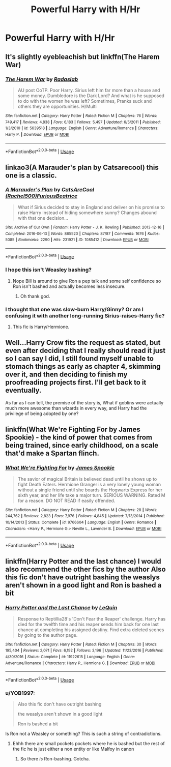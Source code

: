 #+TITLE: Powerful Harry with H/Hr

* Powerful Harry with H/Hr
:PROPERTIES:
:Score: 4
:DateUnix: 1593973803.0
:DateShort: 2020-Jul-05
:FlairText: Request
:END:

** It's slightly eyebleachish but linkffn(The Harem War)
:PROPERTIES:
:Author: HeirGaunt
:Score: 5
:DateUnix: 1593997087.0
:DateShort: 2020-Jul-06
:END:

*** [[https://www.fanfiction.net/s/5639518/1/][*/The Harem War/*]] by [[https://www.fanfiction.net/u/1806836/Radaslab][/Radaslab/]]

#+begin_quote
  AU post OoTP. Poor Harry. Sirius left him far more than a house and some money. Dumbledore is the Dark Lord? And what is he supposed to do with the women he was left? Sometimes, Pranks suck and others they are opportunities. H/Multi
#+end_quote

^{/Site/:} ^{fanfiction.net} ^{*|*} ^{/Category/:} ^{Harry} ^{Potter} ^{*|*} ^{/Rated/:} ^{Fiction} ^{M} ^{*|*} ^{/Chapters/:} ^{76} ^{*|*} ^{/Words/:} ^{749,417} ^{*|*} ^{/Reviews/:} ^{4,838} ^{*|*} ^{/Favs/:} ^{6,183} ^{*|*} ^{/Follows/:} ^{5,497} ^{*|*} ^{/Updated/:} ^{6/5/2011} ^{*|*} ^{/Published/:} ^{1/3/2010} ^{*|*} ^{/id/:} ^{5639518} ^{*|*} ^{/Language/:} ^{English} ^{*|*} ^{/Genre/:} ^{Adventure/Romance} ^{*|*} ^{/Characters/:} ^{Harry} ^{P.} ^{*|*} ^{/Download/:} ^{[[http://www.ff2ebook.com/old/ffn-bot/index.php?id=5639518&source=ff&filetype=epub][EPUB]]} ^{or} ^{[[http://www.ff2ebook.com/old/ffn-bot/index.php?id=5639518&source=ff&filetype=mobi][MOBI]]}

--------------

*FanfictionBot*^{2.0.0-beta} | [[https://github.com/tusing/reddit-ffn-bot/wiki/Usage][Usage]]
:PROPERTIES:
:Author: FanfictionBot
:Score: 2
:DateUnix: 1593997103.0
:DateShort: 2020-Jul-06
:END:


** linkao3(A Marauder's plan by Catsarecool) this one is a classic.
:PROPERTIES:
:Author: cretsben
:Score: 3
:DateUnix: 1593986545.0
:DateShort: 2020-Jul-06
:END:

*** [[https://archiveofourown.org/works/1085412][*/A Marauder's Plan/*]] by [[https://www.archiveofourown.org/users/Rachel500/pseuds/CatsAreCool/users/FuriousBeatrice/pseuds/FuriousBeatrice][/CatsAreCool (Rachel500)FuriousBeatrice/]]

#+begin_quote
  What if Sirius decided to stay in England and deliver on his promise to raise Harry instead of hiding somewhere sunny? Changes abound with that one decision...
#+end_quote

^{/Site/:} ^{Archive} ^{of} ^{Our} ^{Own} ^{*|*} ^{/Fandom/:} ^{Harry} ^{Potter} ^{-} ^{J.} ^{K.} ^{Rowling} ^{*|*} ^{/Published/:} ^{2013-12-16} ^{*|*} ^{/Completed/:} ^{2016-06-13} ^{*|*} ^{/Words/:} ^{865520} ^{*|*} ^{/Chapters/:} ^{87/87} ^{*|*} ^{/Comments/:} ^{1676} ^{*|*} ^{/Kudos/:} ^{5085} ^{*|*} ^{/Bookmarks/:} ^{2290} ^{*|*} ^{/Hits/:} ^{231921} ^{*|*} ^{/ID/:} ^{1085412} ^{*|*} ^{/Download/:} ^{[[https://archiveofourown.org/downloads/1085412/A%20Marauders%20Plan.epub?updated_at=1590548464][EPUB]]} ^{or} ^{[[https://archiveofourown.org/downloads/1085412/A%20Marauders%20Plan.mobi?updated_at=1590548464][MOBI]]}

--------------

*FanfictionBot*^{2.0.0-beta} | [[https://github.com/tusing/reddit-ffn-bot/wiki/Usage][Usage]]
:PROPERTIES:
:Author: FanfictionBot
:Score: 1
:DateUnix: 1593986561.0
:DateShort: 2020-Jul-06
:END:


*** I hope this isn't Weasley bashing?
:PROPERTIES:
:Score: 1
:DateUnix: 1593987034.0
:DateShort: 2020-Jul-06
:END:

**** Nope Bill is around to give Ron a pep talk and some self confidence so Ron isn't bashed and actually becomes less insecure.
:PROPERTIES:
:Author: cretsben
:Score: 2
:DateUnix: 1593987132.0
:DateShort: 2020-Jul-06
:END:

***** Oh thank god.
:PROPERTIES:
:Score: 1
:DateUnix: 1593987424.0
:DateShort: 2020-Jul-06
:END:


*** I thought that one was slow-burn Harry/Ginny? Or am I confusing it with another long-running Sirius-raises-Harry fic?
:PROPERTIES:
:Author: thrawnca
:Score: 1
:DateUnix: 1594014752.0
:DateShort: 2020-Jul-06
:END:

**** This fic is Harry/Hermione.
:PROPERTIES:
:Author: cretsben
:Score: 1
:DateUnix: 1594033330.0
:DateShort: 2020-Jul-06
:END:


** Well...Harry Crow fits the request as stated, but even after deciding that I really should read it just so I can say I did, I still found myself unable to stomach things as early as chapter 4, skimming over it, and then deciding to finish my proofreading projects first. I'll get back to it eventually.

As far as I can tell, the premise of the story is, What if goblins were actually much more awesome than wizards in every way, and Harry had the privilege of being adopted by one?
:PROPERTIES:
:Author: thrawnca
:Score: 3
:DateUnix: 1594014830.0
:DateShort: 2020-Jul-06
:END:


** linkffn(What We're Fighting For by James Spookie) - the kind of power that comes from being trained, since early childhood, on a scale that'd make a Spartan flinch.
:PROPERTIES:
:Author: ConsiderableHat
:Score: 2
:DateUnix: 1593982059.0
:DateShort: 2020-Jul-06
:END:

*** [[https://www.fanfiction.net/s/9766604/1/][*/What We're Fighting For/*]] by [[https://www.fanfiction.net/u/649126/James-Spookie][/James Spookie/]]

#+begin_quote
  The savior of magical Britain is believed dead until he shows up to fight Death Eaters. Hermione Granger is a very lonely young woman without a single friend until she boards the Hogwarts Express for her sixth year, and her life take a major turn. SERIOUS WARNING. Rated M for a reason. DO NOT READ if easily offended.
#+end_quote

^{/Site/:} ^{fanfiction.net} ^{*|*} ^{/Category/:} ^{Harry} ^{Potter} ^{*|*} ^{/Rated/:} ^{Fiction} ^{M} ^{*|*} ^{/Chapters/:} ^{28} ^{*|*} ^{/Words/:} ^{244,762} ^{*|*} ^{/Reviews/:} ^{2,823} ^{*|*} ^{/Favs/:} ^{7,976} ^{*|*} ^{/Follows/:} ^{4,845} ^{*|*} ^{/Updated/:} ^{7/13/2014} ^{*|*} ^{/Published/:} ^{10/14/2013} ^{*|*} ^{/Status/:} ^{Complete} ^{*|*} ^{/id/:} ^{9766604} ^{*|*} ^{/Language/:} ^{English} ^{*|*} ^{/Genre/:} ^{Romance} ^{*|*} ^{/Characters/:} ^{<Harry} ^{P.,} ^{Hermione} ^{G.>} ^{Neville} ^{L.,} ^{Lavender} ^{B.} ^{*|*} ^{/Download/:} ^{[[http://www.ff2ebook.com/old/ffn-bot/index.php?id=9766604&source=ff&filetype=epub][EPUB]]} ^{or} ^{[[http://www.ff2ebook.com/old/ffn-bot/index.php?id=9766604&source=ff&filetype=mobi][MOBI]]}

--------------

*FanfictionBot*^{2.0.0-beta} | [[https://github.com/tusing/reddit-ffn-bot/wiki/Usage][Usage]]
:PROPERTIES:
:Author: FanfictionBot
:Score: 3
:DateUnix: 1593982078.0
:DateShort: 2020-Jul-06
:END:


** linkffn(Harry Potter and the last chance) I would also recommend the other fics by the author Also this fic don't have outright bashing the weaslys aren't shown in a good light and Ron is bashed a bit
:PROPERTIES:
:Author: Kingslayer629736
:Score: 1
:DateUnix: 1593981667.0
:DateShort: 2020-Jul-06
:END:

*** [[https://www.fanfiction.net/s/11922615/1/][*/Harry Potter and the Last Chance/*]] by [[https://www.fanfiction.net/u/1634726/LeQuin][/LeQuin/]]

#+begin_quote
  Response to Reptillia28's 'Don't Fear the Reaper' challenge. Harry has died for the twelfth time and his reaper sends him back for one last chance at completing his assigned destiny. Find extra deleted scenes by going to the author page.
#+end_quote

^{/Site/:} ^{fanfiction.net} ^{*|*} ^{/Category/:} ^{Harry} ^{Potter} ^{*|*} ^{/Rated/:} ^{Fiction} ^{M} ^{*|*} ^{/Chapters/:} ^{30} ^{*|*} ^{/Words/:} ^{195,404} ^{*|*} ^{/Reviews/:} ^{2,071} ^{*|*} ^{/Favs/:} ^{6,192} ^{*|*} ^{/Follows/:} ^{3,196} ^{*|*} ^{/Updated/:} ^{11/23/2016} ^{*|*} ^{/Published/:} ^{4/30/2016} ^{*|*} ^{/Status/:} ^{Complete} ^{*|*} ^{/id/:} ^{11922615} ^{*|*} ^{/Language/:} ^{English} ^{*|*} ^{/Genre/:} ^{Adventure/Romance} ^{*|*} ^{/Characters/:} ^{Harry} ^{P.,} ^{Hermione} ^{G.} ^{*|*} ^{/Download/:} ^{[[http://www.ff2ebook.com/old/ffn-bot/index.php?id=11922615&source=ff&filetype=epub][EPUB]]} ^{or} ^{[[http://www.ff2ebook.com/old/ffn-bot/index.php?id=11922615&source=ff&filetype=mobi][MOBI]]}

--------------

*FanfictionBot*^{2.0.0-beta} | [[https://github.com/tusing/reddit-ffn-bot/wiki/Usage][Usage]]
:PROPERTIES:
:Author: FanfictionBot
:Score: 1
:DateUnix: 1593981683.0
:DateShort: 2020-Jul-06
:END:


*** u/YOB1997:
#+begin_quote
  Also this fic don't have outright bashing

  the weaslys aren't shown in a good light

  Ron is bashed a bit
#+end_quote

Is Ron not a Weasley or something? This is such a string of contradictions.
:PROPERTIES:
:Author: YOB1997
:Score: 1
:DateUnix: 1593992224.0
:DateShort: 2020-Jul-06
:END:

**** Ehhh there are small pockets pockets where he is bashed but the rest of the fic he is just either a non entity or like Malfoy in canon
:PROPERTIES:
:Author: Kingslayer629736
:Score: 1
:DateUnix: 1593992812.0
:DateShort: 2020-Jul-06
:END:

***** So there /is/ Ron-bashing. Gotcha.
:PROPERTIES:
:Author: YOB1997
:Score: 1
:DateUnix: 1593992882.0
:DateShort: 2020-Jul-06
:END:
